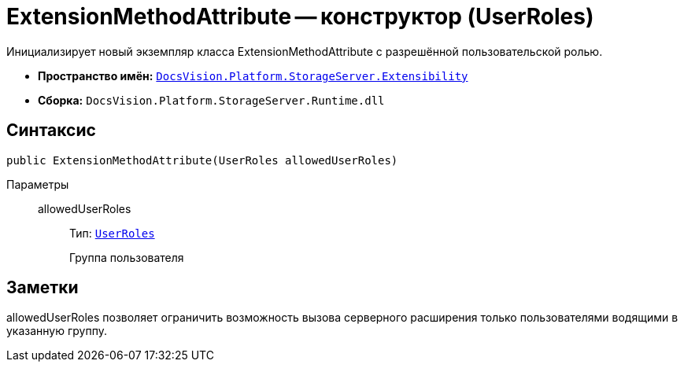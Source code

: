 = ExtensionMethodAttribute -- конструктор (UserRoles)

Инициализирует новый экземпляр класса ExtensionMethodAttribute с разрешённой пользовательской ролью.

* *Пространство имён:* `xref:Extensibility/Extensibility_NS.adoc[DocsVision.Platform.StorageServer.Extensibility]`
* *Сборка:* `DocsVision.Platform.StorageServer.Runtime.dll`

== Синтаксис

[source,csharp]
----
public ExtensionMethodAttribute(UserRoles allowedUserRoles)
----

Параметры::
allowedUserRoles:::
Тип: `xref:UserRoles_EN.adoc[UserRoles]`
+
Группа пользователя

== Заметки

allowedUserRoles позволяет ограничить возможность вызова серверного расширения только пользователями водящими в указанную группу.
